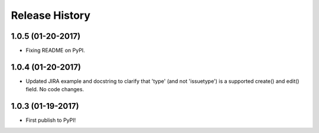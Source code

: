 Release History
---------------

1.0.5 (01-20-2017)
++++++++++++++++++

- Fixing README on PyPI.

1.0.4 (01-20-2017)
++++++++++++++++++

- Updated JIRA example and docstring to clarify that 'type' (and not
  'issuetype') is a supported create() and edit() field. No code changes.

1.0.3 (01-19-2017)
++++++++++++++++++

- First publish to PyPI!
